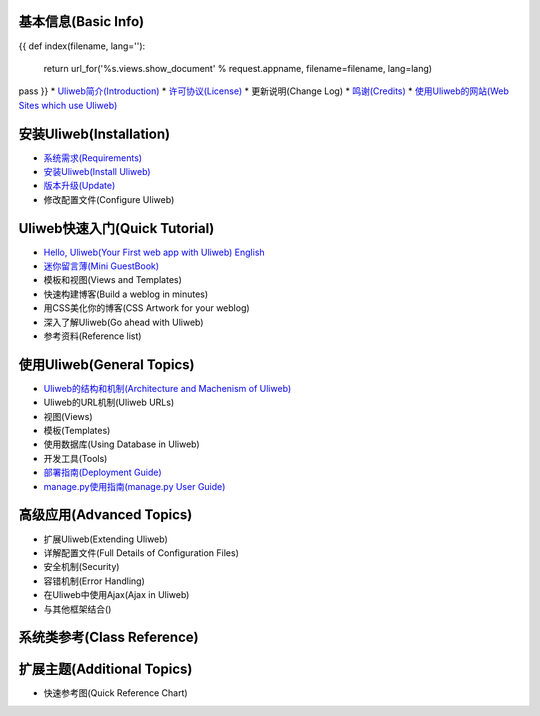 基本信息(Basic Info)
---------------------
{{ 
def index(filename, lang=''):
    return url_for('%s.views.show_document' % request.appname, filename=filename, lang=lang)
pass
}}
* `Uliweb简介(Introduction) <{{= index('introduction') }}>`_
* `许可协议(License) <{{= index('license') }}>`_
* 更新说明(Change Log)
* `鸣谢(Credits) <{{= index('credits') }}>`_
* `使用Uliweb的网站(Web Sites which use Uliweb) <{{= index('sites') }}>`_

安装Uliweb(Installation)
-------------------------

* `系统需求(Requirements) <{{= index('requirements') }}>`_
* `安装Uliweb(Install Uliweb) <{{= index('installation') }}>`_
* `版本升级(Update) <{{= index('update') }}>`_
* 修改配置文件(Configure Uliweb)

Uliweb快速入门(Quick Tutorial)
-------------------------------

* `Hello, Uliweb(Your First web app with Uliweb) <{{= index('hello_uliweb') }}>`_ `English <{{= index('hello_uliweb', 'en') }}>`_
* `迷你留言薄(Mini GuestBook) <{{= index('guestbook') }}>`_
* 模板和视图(Views and Templates)
* 快速构建博客(Build a weblog in minutes)
* 用CSS美化你的博客(CSS Artwork for your weblog)
* 深入了解Uliweb(Go ahead with Uliweb)
* 参考资料(Reference list)

使用Uliweb(General Topics)
-----------------------------

* `Uliweb的结构和机制(Architecture and Machenism of Uliweb) <{{= index('architecture') }}>`_
* Uliweb的URL机制(Uliweb URLs)
* 视图(Views)
* 模板(Templates)
* 使用数据库(Using Database in Uliweb)
* 开发工具(Tools)
* `部署指南(Deployment Guide) <{{= index('deployment') }}>`_
* `manage.py使用指南(manage.py User Guide) <{{= index('manage_guide') }}>`_

高级应用(Advanced Topics)
-----------------------------

* 扩展Uliweb(Extending Uliweb)
* 详解配置文件(Full Details of Configuration Files)
* 安全机制(Security)
* 容错机制(Error Handling)
* 在Uliweb中使用Ajax(Ajax in Uliweb)
* 与其他框架结合()

系统类参考(Class Reference)
------------------------------

扩展主题(Additional Topics)
-------------------------------

* 快速参考图(Quick Reference Chart)


